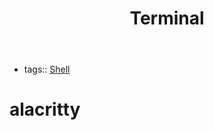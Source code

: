 :PROPERTIES:
:ID:       020e5f24-6bb2-4433-a93d-0e18e09af946
:END:
#+title: Terminal


- tags:: [[id:e52cca9d-f7af-4365-aa0b-a92fe498364b][Shell]]


* alacritty
:PROPERTIES:
:ID:       b4ad3b94-4458-429d-9322-946fd8c69fc0
:END:
